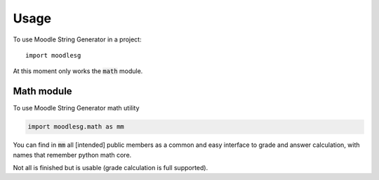 =====
Usage
=====

To use Moodle String Generator in a project::

    import moodlesg

At this moment only works the :code:`math` module.

Math module
===========

To use Moodle String Generator math utility

.. code:: python

   import moodlesg.math as mm

You can find in :code:`mm` all [intended] public members as a common
and easy interface to grade and answer calculation, with names that
remember python math core.

Not all is finished but is usable (grade calculation is full supported).
